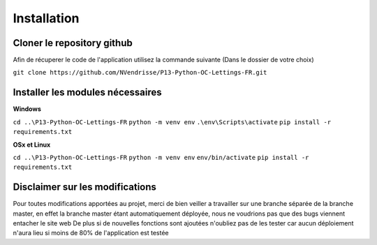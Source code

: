 Installation
============

Cloner le repository github
---------------------------

Afin de récuperer le code de l'application utilisez la commande suivante
(Dans le dossier de votre choix)

``git clone https://github.com/NVendrisse/P13-Python-OC-Lettings-FR.git``

Installer les modules nécessaires
---------------------------------

**Windows**

``cd ..\P13-Python-OC-Lettings-FR``
``python -m venv env``
``.\env\Scripts\activate``
``pip install -r requirements.txt``

**OSx et Linux**

``cd ..\P13-Python-OC-Lettings-FR``
``python -m venv env``
``env/bin/activate``
``pip install -r requirements.txt``


Disclaimer sur les modifications
--------------------------------

Pour toutes modifications apportées au projet, merci de bien veiller a travailler sur une branche 
séparée de la branche master, en effet la branche master étant automatiquement déployée,
nous ne voudrions pas que des bugs viennent entacher le site web
De plus si de nouvelles fonctions sont ajoutées n'oubliez pas de les tester car aucun déploiement 
n'aura lieu si moins de 80% de l'application est testée
